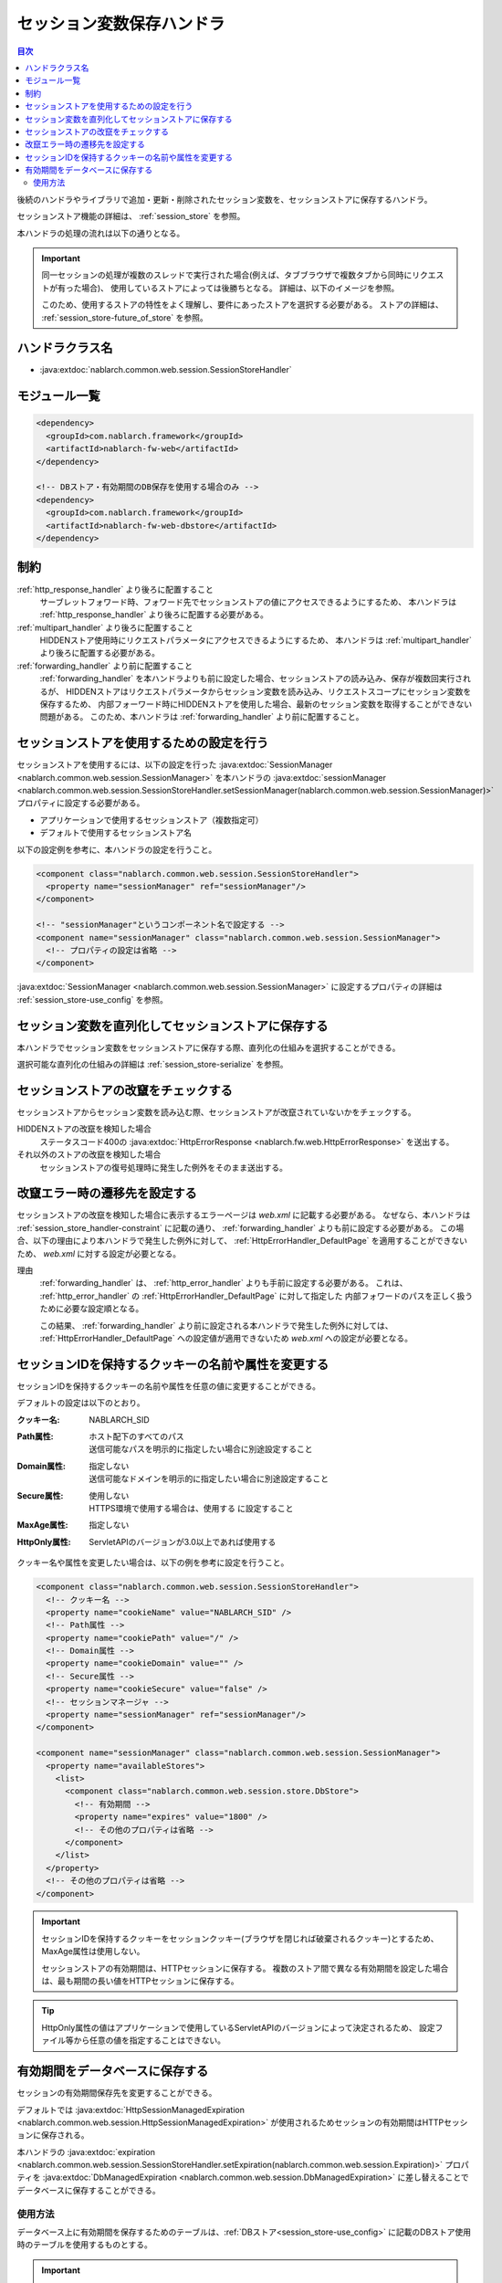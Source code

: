.. _session_store_handler:

セッション変数保存ハンドラ
============================

.. contents:: 目次
  :depth: 3
  :local:

後続のハンドラやライブラリで追加・更新・削除されたセッション変数を、セッションストアに保存するハンドラ。

セッションストア機能の詳細は、 :ref:`session_store` を参照。

本ハンドラの処理の流れは以下の通りとなる。

.. image:: ../images/SessionStoreHandler/flow.png

.. important:: 

  同一セッションの処理が複数のスレッドで実行された場合(例えば、タブブラウザで複数タブから同時にリクエストが有った場合)、
  使用しているストアによっては後勝ちとなる。
  詳細は、以下のイメージを参照。

  .. image:: ../images/SessionStoreHandler/multi-thread.png
    :scale: 80

  このため、使用するストアの特性をよく理解し、要件にあったストアを選択する必要がある。
  ストアの詳細は、 :ref:`session_store-future_of_store` を参照。

ハンドラクラス名
--------------------------------------------------
* :java:extdoc:`nablarch.common.web.session.SessionStoreHandler`

モジュール一覧
--------------------------------------------------
.. code-block:: xml

  <dependency>
    <groupId>com.nablarch.framework</groupId>
    <artifactId>nablarch-fw-web</artifactId>
  </dependency>

  <!-- DBストア・有効期間のDB保存を使用する場合のみ -->
  <dependency>
    <groupId>com.nablarch.framework</groupId>
    <artifactId>nablarch-fw-web-dbstore</artifactId>
  </dependency>

.. _session_store_handler-constraint:

制約
------------------------------
:ref:`http_response_handler` より後ろに配置すること
  サーブレットフォワード時、フォワード先でセッションストアの値にアクセスできるようにするため、
  本ハンドラは :ref:`http_response_handler` より後ろに配置する必要がある。

:ref:`multipart_handler` より後ろに配置すること
  HIDDENストア使用時にリクエストパラメータにアクセスできるようにするため、
  本ハンドラは :ref:`multipart_handler` より後ろに配置する必要がある。

:ref:`forwarding_handler` より前に配置すること
  :ref:`forwarding_handler` を本ハンドラよりも前に設定した場合、セッションストアの読み込み、保存が複数回実行されるが、
  HIDDENストアはリクエストパラメータからセッション変数を読み込み、リクエストスコープにセッション変数を保存するため、
  内部フォーワード時にHIDDENストアを使用した場合、最新のセッション変数を取得することができない問題がある。
  このため、本ハンドラは :ref:`forwarding_handler` より前に配置すること。

セッションストアを使用するための設定を行う
--------------------------------------------------------------
セッションストアを使用するには、以下の設定を行った :java:extdoc:`SessionManager <nablarch.common.web.session.SessionManager>`
を本ハンドラの :java:extdoc:`sessionManager <nablarch.common.web.session.SessionStoreHandler.setSessionManager(nablarch.common.web.session.SessionManager)>` プロパティに設定する必要がある。

* アプリケーションで使用するセッションストア（複数指定可）
* デフォルトで使用するセッションストア名

以下の設定例を参考に、本ハンドラの設定を行うこと。

.. code-block:: xml

  <component class="nablarch.common.web.session.SessionStoreHandler">
    <property name="sessionManager" ref="sessionManager"/>
  </component>

  <!-- "sessionManager"というコンポーネント名で設定する -->
  <component name="sessionManager" class="nablarch.common.web.session.SessionManager">
    <!-- プロパティの設定は省略 -->
  </component>

:java:extdoc:`SessionManager <nablarch.common.web.session.SessionManager>` に設定するプロパティの詳細は :ref:`session_store-use_config` を参照。

セッション変数を直列化してセッションストアに保存する
--------------------------------------------------------------
本ハンドラでセッション変数をセッションストアに保存する際、直列化の仕組みを選択することができる。

選択可能な直列化の仕組みの詳細は :ref:`session_store-serialize` を参照。

セッションストアの改竄をチェックする
--------------------------------------------------------------
セッションストアからセッション変数を読み込む際、セッションストアが改竄されていないかをチェックする。

HIDDENストアの改竄を検知した場合
  ステータスコード400の :java:extdoc:`HttpErrorResponse <nablarch.fw.web.HttpErrorResponse>` を送出する。

それ以外のストアの改竄を検知した場合
  セッションストアの復号処理時に発生した例外をそのまま送出する。

.. _session_store_handler-error_forward_path:

改竄エラー時の遷移先を設定する
--------------------------------------------------------------
セッションストアの改竄を検知した場合に表示するエラーページは `web.xml` に記載する必要がある。
なぜなら、本ハンドラは :ref:`session_store_handler-constraint` に記載の通り、 :ref:`forwarding_handler` よりも前に設定する必要がある。
この場合、以下の理由により本ハンドラで発生した例外に対して、 :ref:`HttpErrorHandler_DefaultPage` を適用することができないため、
`web.xml` に対する設定が必要となる。

理由
  :ref:`forwarding_handler` は、 :ref:`http_error_handler` よりも手前に設定する必要がある。
  これは、 :ref:`http_error_handler`  の :ref:`HttpErrorHandler_DefaultPage` に対して指定した
  内部フォワードのパスを正しく扱うために必要な設定順となる。

  この結果、 :ref:`forwarding_handler` より前に設定される本ハンドラで発生した例外に対しては、
  :ref:`HttpErrorHandler_DefaultPage` への設定値が適用できないため `web.xml` への設定が必要となる。

セッションIDを保持するクッキーの名前や属性を変更する
--------------------------------------------------------------
セッションIDを保持するクッキーの名前や属性を任意の値に変更することができる。

デフォルトの設定は以下のとおり。

:クッキー名:    | NABLARCH_SID
:Path属性:      | ホスト配下のすべてのパス
                 | 送信可能なパスを明示的に指定したい場合に別途設定すること
:Domain属性:    | 指定しない
                  | 送信可能なドメインを明示的に指定したい場合に別途設定すること
:Secure属性:    | 使用しない
                  | HTTPS環境で使用する場合は、``使用する`` に設定すること
:MaxAge属性:    | 指定しない
:HttpOnly属性:  | ServletAPIのバージョンが3.0以上であれば使用する

クッキー名や属性を変更したい場合は、以下の例を参考に設定を行うこと。

.. code-block:: xml

    <component class="nablarch.common.web.session.SessionStoreHandler">
      <!-- クッキー名 -->
      <property name="cookieName" value="NABLARCH_SID" />
      <!-- Path属性 -->
      <property name="cookiePath" value="/" />
      <!-- Domain属性 -->
      <property name="cookieDomain" value="" />
      <!-- Secure属性 -->
      <property name="cookieSecure" value="false" />
      <!-- セッションマネージャ -->
      <property name="sessionManager" ref="sessionManager"/>
    </component>

    <component name="sessionManager" class="nablarch.common.web.session.SessionManager">
      <property name="availableStores">
        <list>
          <component class="nablarch.common.web.session.store.DbStore">
            <!-- 有効期間 -->
            <property name="expires" value="1800" />
            <!-- その他のプロパティは省略 -->
          </component>
        </list>
      </property>
      <!-- その他のプロパティは省略 -->
    </component>

.. important::
  セッションIDを保持するクッキーをセッションクッキー(ブラウザを閉じれば破棄されるクッキー)とするため、MaxAge属性は使用しない。

  セッションストアの有効期間は、HTTPセッションに保存する。
  複数のストア間で異なる有効期間を設定した場合は、最も期間の長い値をHTTPセッションに保存する。

.. tip::
  HttpOnly属性の値はアプリケーションで使用しているServletAPIのバージョンによって決定されるため、
  設定ファイル等から任意の値を指定することはできない。

.. _`db_managed_expiration`:

有効期間をデータベースに保存する
--------------------------------------------------------------
セッションの有効期間保存先を変更することができる。

デフォルトでは :java:extdoc:`HttpSessionManagedExpiration <nablarch.common.web.session.HttpSessionManagedExpiration>` 
が使用されるためセッションの有効期間はHTTPセッションに保存される。

本ハンドラの :java:extdoc:`expiration <nablarch.common.web.session.SessionStoreHandler.setExpiration(nablarch.common.web.session.Expiration)>` 
プロパティを :java:extdoc:`DbManagedExpiration <nablarch.common.web.session.DbManagedExpiration>` に差し替えることでデータベースに保存することができる。

使用方法
~~~~~~~~~~~~~~~~~~~~~~~~~~~~~~

データベース上に有効期間を保存するためのテーブルは、:ref:`DBストア<session_store-use_config>` に記載のDBストア使用時のテーブルを使用するものとする。

.. important::

  有効期間をデータベースに保存する場合は、SESSION_OBJECT カラムを必須属性にしてはならない。
  ログアウト時などに、セッションオブジェクトがNullのレコードが登録され得るため、必ずNull許容で定義すること。
  5u15以前のアーキタイプから作成したプロジェクトでは、デフォルトで必須属性として定義されている。
  必要に応じてALTER文の発行または、テーブルの再作成を実施する必要がある。

テーブル名およびカラム名を変更する場合は、 :java:extdoc:`DbManagedExpiration.userSessionSchema <nablarch.common.web.session.DbManagedExpiration.setUserSessionSchema(nablarch.common.web.session.store.UserSessionSchema)>` に
:java:extdoc:`UserSessionSchema <nablarch.common.web.session.store.UserSessionSchema>` のコンポーネントを定義する。
DBストアのテーブル・カラムも同じものに変更すること。

また有効期間は :ref:`初期化<repository-initialize_object>` が必要になる。

設定例を以下に示す。

.. code-block:: xml

  <component name="sessionStoreHandler" class="nablarch.common.web.session.SessionStoreHandler">
    <!-- その他のプロパティは省略 -->
    <property name="expiration" ref="expiration" />
  </component>

  <component name="expiration" class="nablarch.common.web.session.DbManagedExpiration">
    <!-- データベースへのトランザクション制御を行うクラス -->
    <property name="dbManager">
      <component class="nablarch.core.db.transaction.SimpleDbTransactionManager">
        <property name="dbTransactionName" value="expirationTransaction"/>
      </component>
    </property>
    <!-- 上記のテーブル定義からテーブル名、カラム名を変更する場合のみ以下設定が必要 -->
    <property name="userSessionSchema" ref="userSessionSchema" />
  </component>

  <!-- テーブル定義を変更する場合はあわせてDBストアの定義も変更する -->
  <component name="dbStore" class="nablarch.common.web.session.store.DbStore">
    <!-- その他のプロパティは省略 -->
    <property name="userSessionSchema" ref="userSessionSchema" />
  </component>

  <!-- 上記のテーブル定義からテーブル名、カラム名を変更する場合のみ以下設定が必要 -->
  <component name="userSessionSchema" class="nablarch.common.web.session.store.UserSessionSchema">
    <property name="tableName" value="USER_SESSION_DB" />
    <property name="sessionIdName" value="SESSION_ID_COL" />
    <property name="sessionObjectName" value="SESSION_OBJECT_COL" />
    <property name="expirationDatetimeName" value="EXPIRATION_DATETIME_COL" />
  </component>

  <component name="initializer" class="nablarch.core.repository.initialization.BasicApplicationInitializer">
    <!-- 有効期間はinitializeが必要。 -->
    <property name="initializeList">
      <list>
        <component-ref name="expiration"/>
      </list>
    </property>
  </component>
